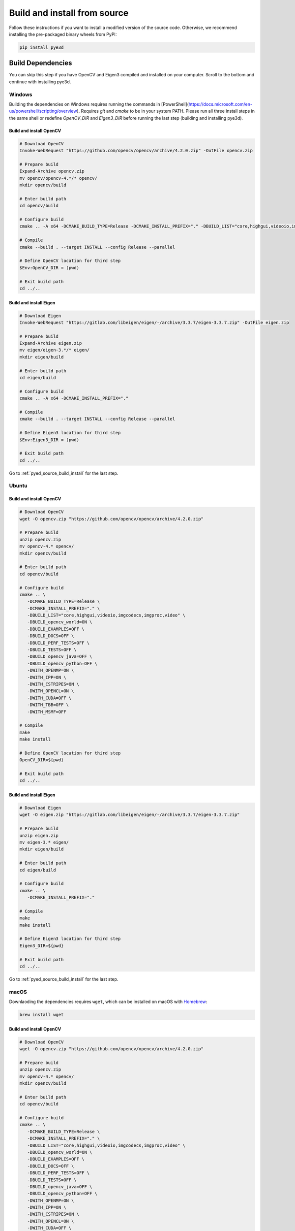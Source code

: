 .. _install_from_source:

#############################
Build and install from source
#############################

Follow these instructions if you want to install a modified version of the source code.
Otherwise, we recommend installing the pre-packaged binary wheels from PyPI:

.. code-block:: console

   pip install pye3d


Build Dependencies
##################

You can skip this step if you have OpenCV and Eigen3 compiled and installed on your computer.
Scroll to the bottom and continue with installing pye3d.

Windows
-------

Building the dependencies on Windows requires running the commands in [PowerShell](https://docs.microsoft.com/en-us/powershell/scripting/overview). Requires `git` and `cmake` to be in your system PATH. Please run all three install steps in the same shell or redefine `OpenCV_DIR` and `Eigen3_DIR` before running the last step (building and installing pye3d).

Build and install OpenCV
^^^^^^^^^^^^^^^^^^^^^^^^

.. code-block:: powershell

   # Download OpenCV
   Invoke-WebRequest "https://github.com/opencv/opencv/archive/4.2.0.zip" -OutFile opencv.zip

   # Prepare build
   Expand-Archive opencv.zip
   mv opencv/opencv-4.*/* opencv/
   mkdir opencv/build

   # Enter build path
   cd opencv/build

   # Configure build
   cmake .. -A x64 -DCMAKE_BUILD_TYPE=Release -DCMAKE_INSTALL_PREFIX="." -DBUILD_LIST="core,highgui,videoio,imgcodecs,imgproc,video" -DBUILD_opencv_world=ON -DBUILD_EXAMPLES=OFF -DBUILD_DOCS=OFF -DBUILD_PERF_TESTS=OFF -DBUILD_TESTS=OFF -DBUILD_opencv_java=OFF -DBUILD_opencv_python=OFF -DWITH_OPENMP=ON -DWITH_IPP=ON -DWITH_CSTRIPES=ON -DWITH_OPENCL=ON -DWITH_CUDA=OFF -DWITH_TBB=OFF -DWITH_MSMF=OFF

   # Compile
   cmake --build . --target INSTALL --config Release --parallel

   # Define OpenCV location for third step
   $Env:OpenCV_DIR = (pwd)

   # Exit build path
   cd ../..

Build and install Eigen
^^^^^^^^^^^^^^^^^^^^^^^

.. code-block:: powershell

   # Download Eigen
   Invoke-WebRequest "https://gitlab.com/libeigen/eigen/-/archive/3.3.7/eigen-3.3.7.zip" -OutFile eigen.zip

   # Prepare build
   Expand-Archive eigen.zip
   mv eigen/eigen-3.*/* eigen/
   mkdir eigen/build

   # Enter build path
   cd eigen/build

   # Configure build
   cmake .. -A x64 -DCMAKE_INSTALL_PREFIX="."

   # Compile
   cmake --build . --target INSTALL --config Release --parallel

   # Define Eigen3 location for third step
   $Env:Eigen3_DIR = (pwd)

   # Exit build path
   cd ../..

Go to :ref:`pyed_source_build_install` for the last step.

Ubuntu
------

Build and install OpenCV
^^^^^^^^^^^^^^^^^^^^^^^^

.. code-block:: bash

   # Download OpenCV
   wget -O opencv.zip "https://github.com/opencv/opencv/archive/4.2.0.zip"

   # Prepare build
   unzip opencv.zip
   mv opencv-4.* opencv/
   mkdir opencv/build

   # Enter build path
   cd opencv/build

   # Configure build
   cmake .. \
      -DCMAKE_BUILD_TYPE=Release \
      -DCMAKE_INSTALL_PREFIX="." \
      -DBUILD_LIST="core,highgui,videoio,imgcodecs,imgproc,video" \
      -DBUILD_opencv_world=ON \
      -DBUILD_EXAMPLES=OFF \
      -DBUILD_DOCS=OFF \
      -DBUILD_PERF_TESTS=OFF \
      -DBUILD_TESTS=OFF \
      -DBUILD_opencv_java=OFF \
      -DBUILD_opencv_python=OFF \
      -DWITH_OPENMP=ON \
      -DWITH_IPP=ON \
      -DWITH_CSTRIPES=ON \
      -DWITH_OPENCL=ON \
      -DWITH_CUDA=OFF \
      -DWITH_TBB=OFF \
      -DWITH_MSMF=OFF

   # Compile
   make
   make install

   # Define OpenCV location for third step
   OpenCV_DIR=${pwd}

   # Exit build path
   cd ../..

Build and install Eigen
^^^^^^^^^^^^^^^^^^^^^^^

.. code-block:: bash

   # Download Eigen
   wget -O eigen.zip "https://gitlab.com/libeigen/eigen/-/archive/3.3.7/eigen-3.3.7.zip"

   # Prepare build
   unzip eigen.zip
   mv eigen-3.* eigen/
   mkdir eigen/build

   # Enter build path
   cd eigen/build

   # Configure build
   cmake .. \
      -DCMAKE_INSTALL_PREFIX="."

   # Compile
   make
   make install

   # Define Eigen3 location for third step
   Eigen3_DIR=${pwd}

   # Exit build path
   cd ../..

Go to :ref:`pyed_source_build_install` for the last step.

macOS
-----

Downlaoding the dependencies requires ``wget``, which can be installed on macOS with
`Homebrew <https://brew.sh>`_:

.. code-block:: bash

   brew install wget

Build and install OpenCV
^^^^^^^^^^^^^^^^^^^^^^^^

.. code-block:: bash

   # Download OpenCV
   wget -O opencv.zip "https://github.com/opencv/opencv/archive/4.2.0.zip"

   # Prepare build
   unzip opencv.zip
   mv opencv-4.* opencv/
   mkdir opencv/build

   # Enter build path
   cd opencv/build

   # Configure build
   cmake .. \
      -DCMAKE_BUILD_TYPE=Release \
      -DCMAKE_INSTALL_PREFIX="." \
      -DBUILD_LIST="core,highgui,videoio,imgcodecs,imgproc,video" \
      -DBUILD_opencv_world=ON \
      -DBUILD_EXAMPLES=OFF \
      -DBUILD_DOCS=OFF \
      -DBUILD_PERF_TESTS=OFF \
      -DBUILD_TESTS=OFF \
      -DBUILD_opencv_java=OFF \
      -DBUILD_opencv_python=OFF \
      -DWITH_OPENMP=ON \
      -DWITH_IPP=ON \
      -DWITH_CSTRIPES=ON \
      -DWITH_OPENCL=ON \
      -DWITH_CUDA=OFF \
      -DWITH_TBB=OFF \
      -DWITH_MSMF=OFF

   # Compile
   make
   make install

   # Define OpenCV location for third step
   OpenCV_DIR=${pwd}

   # Exit build path
   cd ../..

Build and install Eigen
^^^^^^^^^^^^^^^^^^^^^^^

.. code-block:: bash

   # Download Eigen
   wget -O eigen.zip "https://gitlab.com/libeigen/eigen/-/archive/3.3.7/eigen-3.3.7.zip"

   # Prepare build
   unzip eigen.zip
   mv eigen-3.* eigen/
   mkdir eigen/build

   # Enter build path
   cd eigen/build

   # Configure build
   cmake .. \
      -DCMAKE_INSTALL_PREFIX="."

   # Compile
   make
   make install

   # Define Eigen3 location for third step
   Eigen3_DIR=${pwd}

   # Exit build path
   cd ../..

See below for the last step.

.. _pyed_source_build_install:

Build and install ``pye3d`` (all platforms)
###########################################

Requires ``OpenCV_DIR`` and ``Eigen3_DIR`` environmental variables pointing to the
appropriate install locations.

.. code-block:: bash

   # Download pye3d code
   git clone https://github.com/pupil-labs/pye3d-detector.git

   # Prepare build
   cd pye3d-detector
   # optional: activate Python virtual environment here

   # Make sure pip is up-to-date
   python -m pip install -U pip

   # Build and install pye3d
   python -m pip install .
